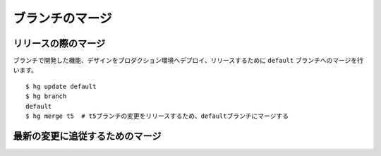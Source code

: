 ブランチのマージ
================

リリースの際のマージ
--------------------

ブランチで開発した機能、デザインをプロダクション環境へデプロイ、リリースするために ``default`` ブランチへのマージを行います。

::

  $ hg update default
  $ hg branch
  default
  $ hg merge t5  # t5ブランチの変更をリリースするため、defaultブランチにマージする

最新の変更に追従するためのマージ
--------------------------------



